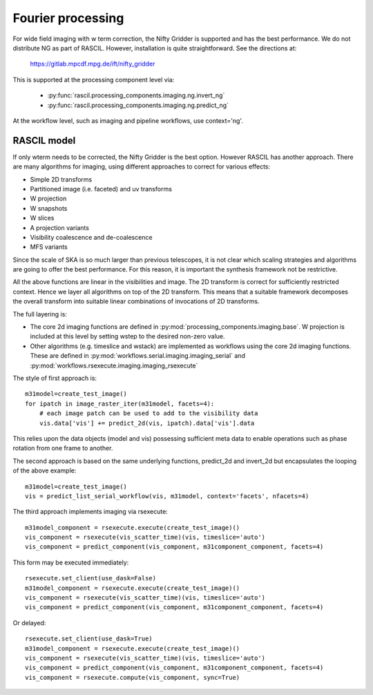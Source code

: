 .. _Fourier_processing:

Fourier processing
******************

For wide field imaging with w term correction, the Nifty Gridder is supported and has the best performance.
We do not distribute NG as part of RASCIL. However, installation is quite straightforward. See the directions at:

    https://gitlab.mpcdf.mpg.de/ift/nifty_gridder

This is supported at the processing component level via:

 * :py:func:`rascil.processing_components.imaging.ng.invert_ng`
 * :py:func:`rascil.processing_components.imaging.ng.predict_ng`

At the workflow level, such as imaging and pipeline workflows, use context='ng'.

RASCIL model
------------

If only wterm needs to be corrected, the Nifty Gridder is the best option. However RASCIL has another approach.
There are many algorithms for imaging, using different approaches to correct for various effects:

+ Simple 2D transforms
+ Partitioned image (i.e. faceted) and uv transforms
+ W projection
+ W snapshots
+ W slices
+ A projection variants
+ Visibility coalescence and de-coalescence
+ MFS variants

Since the scale of SKA is so much larger than previous telescopes, it is not clear which scaling strategies and
algorithms are going to offer the best performance. For this reason, it is important the synthesis framework not be
restrictive.

All the above functions are linear in the visibilities and image. The 2D transform is correct for sufficiently
restricted context. Hence we layer all algorithms on top of the 2D transform. This means that a suitable
framework decomposes the overall transform into suitable linear combinations of invocations of 2D transforms.

The full layering is:

+ The core 2d imaging functions are defined in :py:mod:`processing_components.imaging.base`. W projection is included at this level by setting wstep to the desired non-zero value.

+ Other algorithms (e.g. timeslice and wstack) are implemented as workflows using the core 2d imaging functions. These are defined in :py:mod:`workflows.serial.imaging.imaging_serial` and :py:mod:`workflows.rsexecute.imaging.imaging_rsexecute`

The style of first approach is::

        m31model=create_test_image()
        for ipatch in image_raster_iter(m31model, facets=4):
            # each image patch can be used to add to the visibility data
            vis.data['vis'] += predict_2d(vis, ipatch).data['vis'].data

This relies upon the data objects (model and vis) possessing sufficient meta data to enable operations such as phase
rotation from one frame to another.

The second approach is based on the same underlying functions, predict_2d and invert_2d but encapsulates the looping
of the above example::

        m31model=create_test_image()
        vis = predict_list_serial_workflow(vis, m31model, context='facets', nfacets=4)

The third approach implements imaging via rsexecute::

        m31model_component = rsexecute.execute(create_test_image)()
        vis_component = rsexecute(vis_scatter_time)(vis, timeslice='auto')
        vis_component = predict_component(vis_component, m31component_component, facets=4)

This form may be executed immediately::

        rsexecute.set_client(use_dask=False)
        m31model_component = rsexecute.execute(create_test_image)()
        vis_component = rsexecute(vis_scatter_time)(vis, timeslice='auto')
        vis_component = predict_component(vis_component, m31component_component, facets=4)

Or delayed::

        rsexecute.set_client(use_dask=True)
        m31model_component = rsexecute.execute(create_test_image)()
        vis_component = rsexecute(vis_scatter_time)(vis, timeslice='auto')
        vis_component = predict_component(vis_component, m31component_component, facets=4)
        vis_component = rsexecute.compute(vis_component, sync=True)


